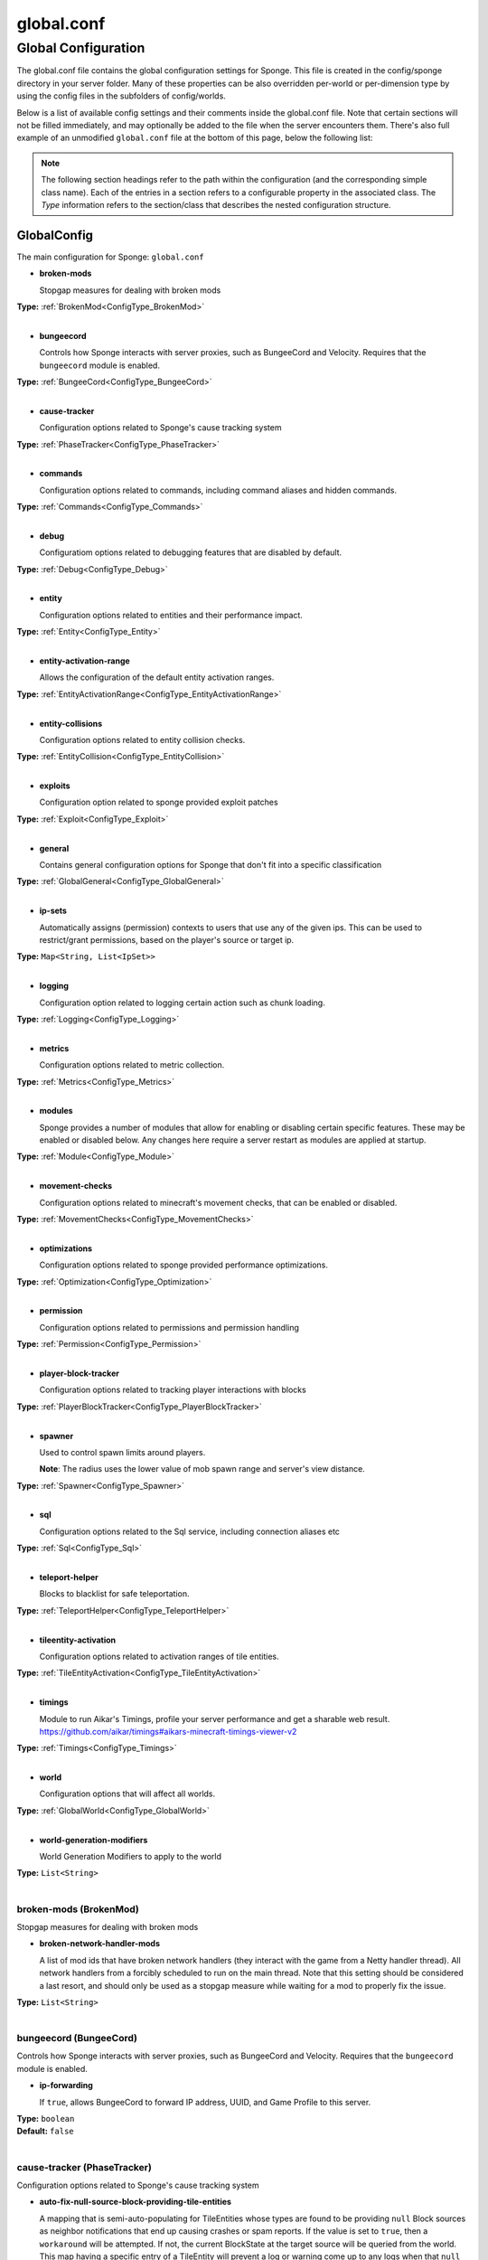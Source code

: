 ===========
global.conf
===========

Global Configuration
~~~~~~~~~~~~~~~~~~~~

The global.conf file contains the global configuration settings for Sponge. This file is created in the config/sponge
directory in your server folder. Many of these properties can be also overridden per-world or per-dimension type by
using the config files in the subfolders of config/worlds.

Below is a list of available config settings and their comments inside the global.conf file. Note that certain sections
will not be filled immediately, and may optionally be added to the file when the server encounters them. There's also
full example of an unmodified ``global.conf`` file at the bottom of this page, below the following list:

.. note::

    The following section headings refer to the path within the configuration (and the corresponding simple class name).
    Each of the entries in a section refers to a configurable property in the associated class. The `Type` information
    refers to the section/class that describes the nested configuration structure.

.. _ConfigType_GlobalConfig:

GlobalConfig
============

The main configuration for Sponge: ``global.conf``

* **broken-mods**

  Stopgap measures for dealing with broken mods

| **Type:** :ref:`BrokenMod<ConfigType_BrokenMod>`
|

* **bungeecord**

  Controls how Sponge interacts with server proxies, such as BungeeCord and Velocity.
  Requires that the ``bungeecord`` module is enabled.

| **Type:** :ref:`BungeeCord<ConfigType_BungeeCord>`
|

* **cause-tracker**

  Configuration options related to Sponge's cause tracking system

| **Type:** :ref:`PhaseTracker<ConfigType_PhaseTracker>`
|

* **commands**

  Configuration options related to commands, including command aliases and hidden commands.

| **Type:** :ref:`Commands<ConfigType_Commands>`
|

* **debug**

  Configuratiom options related to debugging features that are disabled by default.

| **Type:** :ref:`Debug<ConfigType_Debug>`
|

* **entity**

  Configuration options related to entities and their performance impact.

| **Type:** :ref:`Entity<ConfigType_Entity>`
|

* **entity-activation-range**

  Allows the configuration of the default entity activation ranges.

| **Type:** :ref:`EntityActivationRange<ConfigType_EntityActivationRange>`
|

* **entity-collisions**

  Configuration options related to entity collision checks.

| **Type:** :ref:`EntityCollision<ConfigType_EntityCollision>`
|

* **exploits**

  Configuration option related to sponge provided exploit patches

| **Type:** :ref:`Exploit<ConfigType_Exploit>`
|

* **general**

  Contains general configuration options for Sponge that don't fit into a specific classification

| **Type:** :ref:`GlobalGeneral<ConfigType_GlobalGeneral>`
|

* **ip-sets**

  Automatically assigns (permission) contexts to users that use any of the given ips.
  This can be used to restrict/grant permissions, based on the player's source or target ip.

| **Type:** ``Map<String, List<IpSet>>``
|

* **logging**

  Configuration option related to logging certain action such as chunk loading.

| **Type:** :ref:`Logging<ConfigType_Logging>`
|

* **metrics**

  Configuration options related to metric collection.

| **Type:** :ref:`Metrics<ConfigType_Metrics>`
|

* **modules**

  Sponge provides a number of modules that allow for enabling or disabling
  certain specific features. These may be enabled or disabled below.
  Any changes here require a server restart as modules are applied at startup.

| **Type:** :ref:`Module<ConfigType_Module>`
|

* **movement-checks**

  Configuration options related to minecraft's movement checks, that can be enabled or disabled.

| **Type:** :ref:`MovementChecks<ConfigType_MovementChecks>`
|

* **optimizations**

  Configuration options related to sponge provided performance optimizations.

| **Type:** :ref:`Optimization<ConfigType_Optimization>`
|

* **permission**

  Configuration options related to permissions and permission handling

| **Type:** :ref:`Permission<ConfigType_Permission>`
|

* **player-block-tracker**

  Configuration options related to tracking player interactions with blocks

| **Type:** :ref:`PlayerBlockTracker<ConfigType_PlayerBlockTracker>`
|

* **spawner**

  Used to control spawn limits around players.
  
  **Note**: The radius uses the lower value of mob spawn range and server's view distance.

| **Type:** :ref:`Spawner<ConfigType_Spawner>`
|

* **sql**

  Configuration options related to the Sql service, including connection aliases etc

| **Type:** :ref:`Sql<ConfigType_Sql>`
|

* **teleport-helper**

  Blocks to blacklist for safe teleportation.

| **Type:** :ref:`TeleportHelper<ConfigType_TeleportHelper>`
|

* **tileentity-activation**

  Configuration options related to activation ranges of tile entities.

| **Type:** :ref:`TileEntityActivation<ConfigType_TileEntityActivation>`
|

* **timings**

  Module to run Aikar's Timings, profile your server performance and get a sharable web result.
  https://github.com/aikar/timings#aikars-minecraft-timings-viewer-v2

| **Type:** :ref:`Timings<ConfigType_Timings>`
|

* **world**

  Configuration options that will affect all worlds.

| **Type:** :ref:`GlobalWorld<ConfigType_GlobalWorld>`
|

* **world-generation-modifiers**

  World Generation Modifiers to apply to the world

| **Type:** ``List<String>``
|

.. _ConfigType_BrokenMod:

broken-mods (BrokenMod)
-----------------------

Stopgap measures for dealing with broken mods

* **broken-network-handler-mods**

  A list of mod ids that have broken network handlers (they interact with the game from a Netty handler thread).
  All network handlers from a forcibly scheduled to run on the main thread.
  Note that this setting should be considered a last resort, and should only be used as a stopgap measure
  while waiting for a mod to properly fix the issue.

| **Type:** ``List<String>``
|

.. _ConfigType_BungeeCord:

bungeecord (BungeeCord)
-----------------------

Controls how Sponge interacts with server proxies, such as BungeeCord and Velocity.
Requires that the ``bungeecord`` module is enabled.

* **ip-forwarding**

  If ``true``, allows BungeeCord to forward IP address, UUID, and Game Profile to this server.

| **Type:** ``boolean``
| **Default:** ``false``
|

.. _ConfigType_PhaseTracker:

cause-tracker (PhaseTracker)
----------------------------

Configuration options related to Sponge's cause tracking system

* **auto-fix-null-source-block-providing-tile-entities**

  A mapping that is semi-auto-populating for TileEntities whose types
  are found to be providing ``null`` Block sources as neighbor notifications
  that end up causing crashes or spam reports. If the value is set to
  ``true``, then a ``workaround`` will be attempted. If not, the
  current BlockState at the target source will be queried from the world.
  This map having a specific
  entry of a TileEntity will prevent a log or warning come up to any logs
  when that ``null`` arises, and Sponge will self-rectify the TileEntity
  by calling the method ``getBlockType()``. It is advised that if the mod
  id in question is coming up, that the mod author is notified about the
  error-prone usage of the field ``blockType``. You can refer them to
  the following links for the issue:
  https://gist.github.com/gabizou/ad570dc09dfed259cac9d74284e78e8b
  https://github.com/SpongePowered/SpongeForge/issues/2787
  Also, please provide them with these links for the example PR to
  fix the issue itself, as the fix is very simple:
  https://github.com/TehNut/Soul-Shards-Respawn/pull/24
  https://github.com/Epoxide-Software/Enchanting-Plus/pull/135

| **Type:** ``Map<String, Boolean>``
|

* **capture-async-spawning-entities**

  If set to ``true``, when a mod or plugin attempts to spawn an entity
  off the main server thread, Sponge will automatically
  capture said entity to spawn it properly on the main
  server thread. The catch to this is that some mods are
  not considering the consequences of spawning an entity
  off the server thread, and are unaware of potential race
  conditions they may cause. If this is set to false,
  Sponge will politely ignore the entity being spawned,
  and emit a warning about said spawn anyways.

| **Type:** ``boolean``
| **Default:** ``true``
|

* **generate-stacktrace-per-phase**

  If ``true``, more thorough debugging for PhaseStates
  such that a StackTrace is created every time a PhaseState
  switches, allowing for more fine grained troubleshooting
  in the cases of runaway phase states. Note that this is
  not extremely performant and may have some associated costs
  with generating the stack traces constantly.

| **Type:** ``boolean``
| **Default:** ``false``
|

* **max-block-processing-depth**

  The maximum number of times to recursively process transactions in a single phase.
  Some mods may interact badly with Sponge's block capturing system, causing Sponge to
  end up capturing block transactions every time it tries to process an existing batch.
  Due to the recursive nature of the depth-first processing that Sponge uses to handle block transactions,
  this can result in a stack overflow, which causes us to lose all infomration about the original cause of the issue.
  To prevent a stack overflow, Sponge tracks the current processing depth, and aborts processing when it exceeds
  this threshold.
  The default value should almost always work properly - it's unlikely you'll ever have to change it.

| **Type:** ``int``
| **Default:** ``1000``
|

* **maximum-printed-runaway-counts**

  If verbose is not enabled, this restricts the amount of
  runaway phase state printouts, usually happens on a server
  where a PhaseState is not completing. Although rare, it should
  never happen, but when it does, sometimes it can continuously print
  more and more. This attempts to placate that while a fix can be worked on
  to resolve the runaway. If ``verbose`` is enabled, they will always print.

| **Type:** ``int``
| **Default:** ``3``
|

* **report-null-source-blocks-on-neighbor-notifications**

  If true, when a mod attempts to perform a neighbor notification
  on a block, some mods do not know to perform a ``null`` check
  on the source block of their TileEntity. This usually goes by
  unnoticed by other mods, because they may perform ``==`` instance
  equality checks instead of calling methods on the potentially
  null Block, but Sponge uses the block to build information to
  help tracking. This has caused issues in the past. Generally,
  this can be useful for leaving ``true`` so a proper report is
  generated once for your server, and can be reported to the
  offending mod author.
  This is ``false`` by default in SpongeVanilla.
  Review the following links for more info:
  https://gist.github.com/gabizou/ad570dc09dfed259cac9d74284e78e8b
  https://github.com/SpongePowered/SpongeForge/issues/2787

| **Type:** ``boolean``
| **Default:** ``true``
|

* **resync-commands-from-async**

  If set to ``true``, when a mod or plugin attempts to submit a command
  asynchronously, Sponge will automatically capture said command
  and submit it for processing on the server thread. The catch to
  this is that some mods are performing these commands in vanilla
  without considering the possible consequences of such commands
  affecting any thread-unsafe parts of Minecraft, such as worlds,
  block edits, entity spawns, etc. If this is set to false, Sponge
  will politely ignore the command being executed, and emit a warning
  about said command anyways.

| **Type:** ``boolean``
| **Default:** ``true``
|

* **verbose**

  If ``true``, the phase tracker will print out when there are too many phases
  being entered, usually considered as an issue of phase re-entrance and
  indicates an unexpected issue of tracking phases not to complete.
  If this is not reported yet, please report to Sponge. If it has been
  reported, you may disable this.

| **Type:** ``boolean``
| **Default:** ``true``
|

* **verbose-errors**

  If ``true``, the phase tracker will dump extra information about the current phases
  when certain non-PhaseTracker related exceptions occur. This is usually not necessary, as the information
  in the exception itself can normally be used to determine the cause of the issue.

| **Type:** ``boolean``
| **Default:** ``false``
|

.. _ConfigType_Commands:

commands (Commands)
-------------------

Configuration options related to commands, including command aliases and hidden commands.

* **aliases**

  Command aliases will resolve conflicts when multiple plugins request a specific command.
  Correct syntax is ``<unqualified command>=<plugin name>`` e.g. ``sethome=homeplugin``

| **Type:** ``Map<String, String>``
|

* **command-hiding**

  Defines how Sponge should act when a user tries to access a command they do not have
  permission for

| **Type:** :ref:`CommandsHidden<ConfigType_CommandsHidden>`
|

* **enforce-permission-checks-on-non-sponge-commands**

  Some mods may not trigger a permission check when running their command. Setting this to
  ``true`` will enforce a check of the Sponge provided permission (``<modid>.command.<commandname>``).
  Note that setting this to ``true`` may cause some commands that are generally accessible to all to
  require a permission to run.
  Setting this to ``true`` will enable greater control over whether a command will appear in
  tab completion and Sponge's help command.
  If you are not using a permissions plugin, it is highly recommended that this is set to ``false``
  (as it is by default).

| **Type:** ``boolean``
| **Default:** ``false``
|

* **multi-world-patches**

  Patches the specified commands to respect the world of the sender instead of applying the
  changes on the all worlds.

| **Type:** ``Map<String, Boolean>``
|

.. _ConfigType_CommandsHidden:

commands.command-hiding (CommandsHidden)
^^^^^^^^^^^^^^^^^^^^^^^^^^^^^^^^^^^^^^^^

Defines how Sponge should act when a user tries to access a command they do not have
permission for

* **hide-on-discovery-attempt**

  If this is true, when a user tries to tab complete a command, or use ``/sponge which`` or
  ``/sponge:help`` this prevents commands a user does not have permission for from being completed.
  Note that some commands may not show up during tab complete if a user does not have permission
  regardless of this setting.

| **Type:** ``boolean``
| **Default:** ``true``
|

* **hide-on-execution-attempt**

  If this is true, when a user tries to use a command they don't have permission for, Sponge
  will act as if the command doesn't exist, rather than showing a no permissions message.

| **Type:** ``boolean``
| **Default:** ``false``
|

.. _ConfigType_Debug:

debug (Debug)
-------------

Configuratiom options related to debugging features that are disabled by default.

* **concurrent-chunk-map-checks**

  Detect and prevent parts of PlayerChunkMap being called off the main thread.
  This may decrease sever preformance, so you should only enable it when debugging a specific issue.

| **Type:** ``boolean``
| **Default:** ``false``
|

* **concurrent-entity-checks**

  Detect and prevent certain attempts to use entities concurrently.
  
  **WARNING**: May drastically decrease server performance.
  Only set this to ``true`` to debug a pre-existing issue.

| **Type:** ``boolean``
| **Default:** ``false``
|

* **thread-contention-monitoring**

  If ``true``, Java's thread contention monitoring for thread dumps is enabled.

| **Type:** ``boolean``
| **Default:** ``false``
|

.. _ConfigType_Entity:

entity (Entity)
---------------

Configuration options related to entities and their performance impact.

* **collision-warn-size**

  Number of colliding entities in one spot before logging a warning.
  Set to ``0`` to disable.

| **Type:** ``int``
| **Default:** ``200``
|

* **entity-painting-respawn-delay**

  Number of ticks before a painting is respawned on clients when their art is changed.

| **Type:** ``int``
| **Default:** ``2``
|

* **human-player-list-remove-delay**

  Number of ticks before the fake player entry of a human is removed from the tab list
  (ranges from ``0`` to ``100`` ticks).

| **Type:** ``int``
| **Default:** ``10``
|

* **item-despawn-rate**

  Controls the time in ticks for when an item despawns.

| **Type:** ``int``
| **Default:** ``6000``
|

* **living-hard-despawn-range**

  The upper bounded range where living entities farther from a player will likely despawn.

| **Type:** ``int``
| **Default:** ``128``
|

* **living-soft-despawn-minimum-life**

  The amount of seconds before a living entity between the soft and hard despawn ranges
  from a player to be considered for despawning.

| **Type:** ``int``
| **Default:** ``30``
|

* **living-soft-despawn-range**

  The lower bounded range where living entities near a player may potentially despawn.

| **Type:** ``int``
| **Default:** ``32``
|

* **max-bounding-box-size**

  Maximum size of an entity's bounding box before removing it.
  Set to ``0`` to disable.

| **Type:** ``int``
| **Default:** ``1000``
|

* **max-speed**

  Square of the maximum speed of an entity before removing it.
  Set to ``0`` to disable.

| **Type:** ``int``
| **Default:** ``100``
|

.. _ConfigType_EntityActivationRange:

entity-activation-range (EntityActivationRange)
-----------------------------------------------

Allows the configuration of the default entity activation ranges.

* **auto-populate**

  If ``true``, newly discovered entities will be added to this config with a default value.

| **Type:** ``boolean``
| **Default:** ``false``
|

* **defaults**

  Default activation ranges used for all entities unless overridden.

| **Type:** ``Map<String, Integer>``
|

* **mods**

  Per-mod overrides. Refer to the minecraft default mod for example.

| **Type:** :ref:`Map\<String, EntityActivationMod><ConfigType_EntityActivationMod>`
|

.. _ConfigType_EntityActivationMod:

entity-activation-range.mods (EntityActivationMod)
^^^^^^^^^^^^^^^^^^^^^^^^^^^^^^^^^^^^^^^^^^^^^^^^^^

Per-mod overrides. Refer to the minecraft default mod for example.

* **defaults**

  Default activation ranges used for mod entities unless overridden.

| **Type:** ``Map<String, Integer>``
|

* **enabled**

  If ``false``, entity activation rules for this mod will be ignored and always tick.

| **Type:** ``boolean``
| **Default:** ``true``
|

* **entities**

  The mod entities with their name as key and the range as value

| **Type:** ``Map<String, Integer>``
|

.. _ConfigType_EntityCollision:

entity-collisions (EntityCollision)
-----------------------------------

Configuration options related to entity collision checks.

* **auto-populate**

  If ``true``, newly discovered entities/blocks will be added to this config with a default value.

| **Type:** ``boolean``
| **Default:** ``false``
|

* **max-entities-within-aabb**

  Maximum amount of entities any given entity or block can collide with.
  This improves performance when there are more than ``8`` entities on top of each other
  such as a 1x1 spawn pen.Set to ``0`` to disable.

| **Type:** ``int``
| **Default:** ``8``
|

* **mods**

  Per-mod overrides. Refer to the minecraft default mod for example.

| **Type:** :ref:`Map\<String, CollisionMod><ConfigType_CollisionMod>`
|

.. _ConfigType_CollisionMod:

entity-collisions.mods (CollisionMod)
^^^^^^^^^^^^^^^^^^^^^^^^^^^^^^^^^^^^^

Per-mod overrides. Refer to the minecraft default mod for example.

* **defaults**

  Default maximum collisions used for all entities unless overridden.

| **Type:** ``Map<String, Integer>``
|

* **enabled**

  If ``false``, entity collision rules for this mod will be ignored.

| **Type:** ``boolean``
| **Default:** ``true``
|

* **entities**

| **Type:** ``Map<String, Integer>``
|

.. _ConfigType_Exploit:

exploits (Exploit)
------------------

Configuration option related to sponge provided exploit patches

* **book-size-total-multiplier**

  If ``limit-book-size`` is enabled, controls the multiplier applied to each book page size

| **Type:** ``double``
| **Default:** ``0.98``
|

* **filter-invalid-entities-on-chunk-save**

  Enables filtering invalid entities when a chunk is being saved
  such that the entity that does not ``belong`` in the saving chunk will not be saved,
  and forced an update to the world's tracked entity lists for chunks.
  See https://github.com/PaperMC/Paper/blob/fd1bd5223a461b6d98280bb8f2d67280a30dd24a/Spigot-Server-Patches/0311-Prevent-Saving-Bad-entities-to-chunks.patch

| **Type:** ``boolean``
| **Default:** ``true``
|

* **limit-book-size**

  Limits the size of a book that can be sent by the client.
  See https://github.com/PaperMC/Paper/blob/f8058a8187da9f6185d95bb786783e12c79c8b18/Spigot-Server-Patches/0403-Book-Size-Limits.patch
  (Only affects SpongeVanilla)

| **Type:** ``boolean``
| **Default:** ``true``
|

* **load-chunk-on-position-set**

  Enables focing a chunk load when an entity position is set.
  Usually due to teleportation, vehicle movement etc. can a position lead an entity to no longer exist
  within it's currently marked and tracked chunk. This will enable that chunk for the position is loaded.
  Part of several exploits.
  See https://github.com/PaperMC/Paper/blob/fd1bd5223a461b6d98280bb8f2d67280a30dd24a/Spigot-Server-Patches/0335-Ensure-chunks-are-always-loaded-on-hard-position-set.patch
  (Only affects SpongeVanilla)

| **Type:** ``boolean``
| **Default:** ``true``
|

* **mark-chunks-as-dirty-on-entity-list-modification**

  Enables forcing chunks to save when an entity is added or removed from said chunk.
  This is a partial fix for some exploits using vehicles.
  See https://github.com/PaperMC/Paper/blob/fd1bd5223a461b6d98280bb8f2d67280a30dd24a/Spigot-Server-Patches/0306-Mark-chunk-dirty-anytime-entities-change-to-guarante.patch
  (Only affects SpongeVanilla)

| **Type:** ``boolean``
| **Default:** ``true``
|

* **max-book-page-size**

  If ``limit-book-size`` is enabled, controls the maximum size of a book page

| **Type:** ``int``
| **Default:** ``2560``
|

* **prevent-creative-itemstack-name-exploit**

  Prevents an exploit in which the client sends a packet with the itemstack name
  exceeding the string limit.

| **Type:** ``boolean``
| **Default:** ``true``
|

* **sync-player-positions-for-vehicle-movement**

  Enables forcing updates to the player's location on vehicle movement.
  This is partially required to update the server's understanding of where the player exists,
  and allows chunk loading issues to be avoided with laggy connections and/or hack clients.
  See https://github.com/PaperMC/Paper/blob/fd1bd5223a461b6d98280bb8f2d67280a30dd24a/Spigot-Server-Patches/0378-Sync-Player-Position-to-Vehicles.patch
  (Only affects SpongeVanilla)

| **Type:** ``boolean``
| **Default:** ``true``
|

* **update-tracked-chunk-on-entity-move**

  Enables forcing a chunk-tracking refresh on entity movement.
  This enables a guarantee that the entity is tracked in the proper chunk when moving.
  See https://github.com/PaperMC/Paper/blob/fd1bd5223a461b6d98280bb8f2d67280a30dd24a/Spigot-Server-Patches/0315-Always-process-chunk-registration-after-moving.patch
  (Only affects SpongeVanilla)

| **Type:** ``boolean``
| **Default:** ``true``
|

.. _ConfigType_GlobalGeneral:

general (GlobalGeneral)
-----------------------

Contains general configuration options for Sponge that don't fit into a specific classification

* **check-file-when-saving-sponge-data-file**

  If ``true``, Sponge will try to ensure that its data is on disk
  when saving the ``level_sponge.dat`` file,
  but this may cause a slight performance hit.
  Setting this to ``false`` will mean Sponge does not
  perform any consistency checks, but you may end up
  with corrupt data if an unexpected failure occurs on your server,
  requiring restoring this file from backup.

| **Type:** ``boolean``
| **Default:** ``true``
|

* **config-dir**

  The directory for Sponge plugin configurations, relative to the
  execution root or specified as an absolute path.
  Note that the default: ``${CANONICAL_GAME_DIR}/config``
  is going to use the ``config`` directory in the root game directory.
  If you wish for plugin configs to reside within a child of the configuration
  directory, change the value to, for example, ``${CANONICAL_CONFIG_DIR}/sponge/plugins``.
  
  **Note**: It is not recommended to set this to ``${CANONICAL_CONFIG_DIR}/sponge``, as there is
  a possibility that plugin configurations can conflict the Sponge core configurations.

| **Type:** ``String``
| **Default:** ``${CANONICAL_GAME_DIR}/config``
|

* **file-io-thread-sleep**

  If ``true``, sleeping between chunk saves will be enabled, beware of memory issues.

| **Type:** ``boolean``
| **Default:** ``false``
|

* **plugins-dir**

  Additional directory to search for plugins, relative to the
  execution root or specified as an absolute path.
  Note that the default: ``${CANONICAL_MODS_DIR}/plugins``
  is going to search for a plugins folder in the mods directory.
  If you wish for the plugins folder to reside in the root game
  directory, change the value to ``${CANONICAL_GAME_DIR}/plugins``.

| **Type:** ``String``
| **Default:** ``${CANONICAL_MODS_DIR}/plugins``
|

.. _ConfigType_Logging:

logging (Logging)
-----------------

Configuration option related to logging certain action such as chunk loading.

* **block-break**

  Log when blocks are broken

| **Type:** ``boolean``
| **Default:** ``false``
|

* **block-modify**

  Log when blocks are modified

| **Type:** ``boolean``
| **Default:** ``false``
|

* **block-place**

  Log when blocks are placed

| **Type:** ``boolean``
| **Default:** ``false``
|

* **block-populate**

  Log when blocks are populated in a chunk

| **Type:** ``boolean``
| **Default:** ``false``
|

* **block-tracking**

  Log when blocks are placed by players and tracked

| **Type:** ``boolean``
| **Default:** ``false``
|

* **chunk-gc-queue-unload**

  Log when chunks are queued to be unloaded by the chunk garbage collector.

| **Type:** ``boolean``
| **Default:** ``false``
|

* **chunk-load**

  Log when chunks are loaded

| **Type:** ``boolean``
| **Default:** ``false``
|

* **chunk-unload**

  Log when chunks are unloaded

| **Type:** ``boolean``
| **Default:** ``false``
|

* **entity-collision-checks**

  Whether to log entity collision/count checks

| **Type:** ``boolean``
| **Default:** ``false``
|

* **entity-death**

  Log when living entities are destroyed

| **Type:** ``boolean``
| **Default:** ``false``
|

* **entity-despawn**

  Log when living entities are despawned

| **Type:** ``boolean``
| **Default:** ``false``
|

* **entity-spawn**

  Log when living entities are spawned

| **Type:** ``boolean``
| **Default:** ``false``
|

* **entity-speed-removal**

  Whether to log entity removals due to speed

| **Type:** ``boolean``
| **Default:** ``false``
|

* **exploit-itemstack-name-overflow**

  Log when server receives exploited packet with itemstack name exceeding string limit.

| **Type:** ``boolean``
| **Default:** ``false``
|

* **exploit-respawn-invisibility**

  Log when player attempts to respawn invisible to surrounding players.

| **Type:** ``boolean``
| **Default:** ``false``
|

* **exploit-sign-command-updates**

  Log when server receives exploited packet to update a sign containing commands
  from player with no permission.

| **Type:** ``boolean``
| **Default:** ``false``
|

* **log-stacktraces**

  Add stack traces to dev logging

| **Type:** ``boolean``
| **Default:** ``false``
|

* **transaction-merge-fail**

  Log when two conflicting changes are merged into one. (This number specifies the maximum number of
  messages to log. Set to ``0`` to show all messages.)

| **Type:** ``int``
| **Default:** ``25``
|

* **world-auto-save**

  Log when a world auto-saves its chunk data.
  
  **Note**: This may be spammy depending on the auto-save-interval configured for world.

| **Type:** ``boolean``
| **Default:** ``false``
|

.. _ConfigType_Metrics:

metrics (Metrics)
-----------------

Configuration options related to metric collection.

* **global-state**

  The global collection state that should be respected by all plugins that have no specified collection state. If ``undefined`` then it is treated as disabled.

| **Type:** ``Tristate``
| **Possible values:** 
| - ``TRUE``
| - ``FALSE``
| - ``UNDEFINED``
| **Default:** ``UNDEFINED``
|

* **plugin-states**

  Plugin-specific collection states that override the global collection state.

| **Type:** ``Map<String, Tristate>``
| **Possible values:** 
| - ``TRUE``
| - ``FALSE``
| - ``UNDEFINED``
|

.. _ConfigType_Module:

modules (Module)
----------------

Sponge provides a number of modules that allow for enabling or disabling
certain specific features. These may be enabled or disabled below.
Any changes here require a server restart as modules are applied at startup.

* **broken-mod**

  Enables experimental fixes for broken mods

| **Type:** ``boolean``
| **Default:** ``false``
|

* **bungeecord**

  The BungeeCord Module, allows Sponge to be used with a Proxy like Bungeecord or Velocity.
  Usually you want to also enable ``bungeecord.ip-forwarding`` with this.

| **Type:** ``boolean``
| **Default:** ``false``
|

* **entity-activation-range**

  The entity activation module, allows you to tweak entity activation ranges,
  similarly to ``Entity Distance`` in the latest ``1.16`` snapshots but per mob.
  Essentially, it changes how far an entity can be away from a player, until it stops being updated (e.g. moving).

| **Type:** ``boolean``
| **Default:** ``true``
|

* **entity-collisions**

  Module that allows you to configure the maximum amount of entities a specific entity or block can collide with.

| **Type:** ``boolean``
| **Default:** ``true``
|

* **exploits**

  Controls whether any exploit patches are applied.
  If there are issues with any specific exploits, please test in the exploit category first,
  before disabling all exploits with this toggle.

| **Type:** ``boolean``
| **Default:** ``true``
|

* **movement-checks**

  Allows configuring Vanilla movement and speed checks

| **Type:** ``boolean``
| **Default:** ``false``
|

* **optimizations**

| **Type:** ``boolean``
| **Default:** ``true``
|

* **realtime**

  Use real (wall) time instead of ticks as much as possible

| **Type:** ``boolean``
| **Default:** ``false``
|

* **tileentity-activation**

  Controls block range and tick rate of tileentities.
  Use with caution as this can break intended functionality.

| **Type:** ``boolean``
| **Default:** ``false``
|

* **timings**

  Module to run Aikar's Timings, profile your server performance and get a sharable web result.
  https://github.com/aikar/timings#aikars-minecraft-timings-viewer-v2

| **Type:** ``boolean``
| **Default:** ``true``
|

* **tracking**

  Can be used to disable some parts of the tracking.

| **Type:** ``boolean``
| **Default:** ``true``
|

.. _ConfigType_MovementChecks:

movement-checks (MovementChecks)
--------------------------------

Configuration options related to minecraft's movement checks, that can be enabled or disabled.

* **moved-wrongly**

  Controls whether the ``player/entity moved wrongly!`` check will be enforced

| **Type:** ``boolean``
| **Default:** ``true``
|

* **player-moved-too-quickly**

  Controls whether the ``player moved too quickly!`` check will be enforced

| **Type:** ``boolean``
| **Default:** ``true``
|

* **player-vehicle-moved-too-quickly**

  Controls whether the ``vehicle of player moved too quickly!`` check will be enforced

| **Type:** ``boolean``
| **Default:** ``true``
|

.. _ConfigType_Optimization:

optimizations (Optimization)
----------------------------

Configuration options related to sponge provided performance optimizations.

* **async-lighting**

  Runs lighting updates asynchronously.

| **Type:** :ref:`AsyncLighting<ConfigType_AsyncLighting>`
|

* **cache-tameable-owners**

  Caches tameable entities owners to avoid constant lookups against data watchers.
  If mods cause issues, disable this.

| **Type:** ``boolean``
| **Default:** ``true``
|

* **disable-failing-deserialization-log-spam**

  Occasionally, some built in advancements, recipes, etc. can fail to deserialize properly
  which ends up potentially spamming the server log and the original provider of the failing content
  is not able to fix them. This provides an option to suppress the exceptions printing out in the log.

| **Type:** ``boolean``
| **Default:** ``true``
|

* **disable-pathfinding-chunk-loads**

  In vanilla, pathfinding may result in loading chunks.
  You can disable that here, which may result in a
  performance improvement. This may not work well
  with mods.

| **Type:** ``boolean``
| **Default:** ``false``
|

* **disable-raytracing-chunk-loads**

  In vanilla, ray tracing may result in loading chunks.
  You can disable that here, which may result in a
  performance improvement. This may not work well
  with mods.

| **Type:** ``boolean``
| **Default:** ``false``
|

* **drops-pre-merge**

  If ``true``, block item drops are pre-processed to avoid
  having to spawn extra entities that will be merged post spawning.
  Usually, Sponge is smart enough to determine when to attempt an item pre-merge and when not to,
  however, in certain cases, some mods rely on items not being pre-merged and actually spawned,
  in which case, the items will flow right through without being merged.

| **Type:** ``boolean``
| **Default:** ``true``
|

* **eigen-redstone**

  Uses theosib's redstone algorithms to completely overhaul the way redstone works.

| **Type:** :ref:`EigenRedstone<ConfigType_EigenRedstone>`
|

* **enchantment-helper-leak-fix**

  If ``true``, provides a fix for possible leaks through
  Minecraft's enchantment helper code that can leak
  entity and world references without much interaction
  Forge native (so when running SpongeForge implementation)
  has a similar patch, but Sponge's patch works a little harder
  at it, but Vanilla (SpongeVanilla implementation) does NOT
  have any of the patch, leading to the recommendation that this
  patch is enabled ``for sure`` when using SpongeVanilla implementation.
  See https://bugs.mojang.com/browse/MC-128547 for more information.

| **Type:** ``boolean``
| **Default:** ``true``
|

* **faster-thread-checks**

  If ``true``, allows for Sponge to make better assumptinos on single threaded
  operations with relation to various checks for server threaded operations.
  This is default to true due to Sponge being able to precisely inject when
  the server thread is available. This should make an already fast operation
  much faster for better thread checks to ensure stability of sponge's systems.

| **Type:** ``boolean``
| **Default:** ``true``
|

* **map-optimization**

  If ``true``, re-writes the incredibly inefficient Vanilla Map code.
  This yields enormous performance enhancements when using many maps,
  but has a tiny chance of breaking mods that invasively modify Vanilla.
  It is strongly reccomended to keep this on, unless explicitly advised otherwise by a Sponge developer

| **Type:** ``boolean``
| **Default:** ``true``
|

* **optimize-hoppers**

  Based on Aikar's optimizations of Hoppers, setting this to ``true``
  will allow for hoppers to save performing server -> client updates when transferring items.
  Because hoppers can transfer items multiple times per tick, these updates can get costly on the server,
  with little to no benefit to the client. Because of the nature of the change,
  the default will be ``false`` due to the inability to pre-emptively
  foretell whether mod compatibility will fail with these changes or not.
  Refer to: https://github.com/PaperMC/Paper/blob/8175ec916f31dcd130fe0884fe46bdc187d829aa/Spigot-Server-Patches/0269-Optimize-Hoppers.patch
  for more details.

| **Type:** ``boolean``
| **Default:** ``false``
|

* **panda-redstone**

  If ``true``, uses Panda4494's redstone implementation which improves performance.
  See https://bugs.mojang.com/browse/MC-11193 for more information.
  
  **Note**: This optimization has a few issues which are explained in the bug report.
  We strongly recommend using eigen redstone over this implementation as this will
  be removed in a future release.

| **Type:** ``boolean``
| **Default:** ``false``
|

* **structure-saving**

  Handles structures that are saved to disk. Certain structures can take up large amounts
  of disk space for very large maps and the data for these structures is only needed while the
  world around them is generating. Disabling saving of these structures can save disk space and
  time during saves if your world is already fully generated.
  
  **Warning**: disabling structure saving will break the vanilla locate command.

| **Type:** :ref:`StructureSave<ConfigType_StructureSave>`
|

* **use-active-chunks-for-collisions**

  Vanilla performs a lot of is area loaded checks during entity collision calculations with blocks,
  and because these calculations require fetching the chunks to see if they are loaded,
  before getting the block states from those chunks, there can be some small performance
  increase by checking the entity's owned active chunk it may currently reside in.
  Essentially, instead of asking the world if those chunks are loaded, the entity
  would know whether it's chunks are loaded and that neighbor's chunks are loaded.

| **Type:** ``boolean``
| **Default:** ``false``
|

.. _ConfigType_AsyncLighting:

optimizations.async-lighting (AsyncLighting)
^^^^^^^^^^^^^^^^^^^^^^^^^^^^^^^^^^^^^^^^^^^^

Runs lighting updates asynchronously.

* **enabled**

  If ``true``, lighting updates are run asynchronously.

| **Type:** ``boolean``
| **Default:** ``true``
|

* **num-threads**

  The amount of threads to dedicate for asynchronous lighting updates.

| **Type:** ``int``
| **Default:** ``2``
|

.. _ConfigType_EigenRedstone:

optimizations.eigen-redstone (EigenRedstone)
^^^^^^^^^^^^^^^^^^^^^^^^^^^^^^^^^^^^^^^^^^^^

Uses theosib's redstone algorithms to completely overhaul the way redstone works.

* **enabled**

  If ``true``, uses theosib's redstone implementation which improves performance.
  See https://bugs.mojang.com/browse/MC-11193 and
  https://bugs.mojang.com/browse/MC-81098 for more information.
  
  **Note**: We cannot guarantee compatibility with mods. Use at your discretion.

| **Type:** ``boolean``
| **Default:** ``false``
|

* **vanilla-decrement**

  If ``true``, restores the vanilla algorithm for computing wire power levels when powering off.

| **Type:** ``boolean``
| **Default:** ``false``
|

* **vanilla-search**

  If ``true``, restores the vanilla algorithm for propagating redstone wire changes.

| **Type:** ``boolean``
| **Default:** ``false``
|

.. _ConfigType_StructureSave:

optimizations.structure-saving (StructureSave)
^^^^^^^^^^^^^^^^^^^^^^^^^^^^^^^^^^^^^^^^^^^^^^

Handles structures that are saved to disk. Certain structures can take up large amounts
of disk space for very large maps and the data for these structures is only needed while the
world around them is generating. Disabling saving of these structures can save disk space and
time during saves if your world is already fully generated.

**Warning**: disabling structure saving will break the vanilla locate command.

* **auto-populate**

  If ``true``, newly discovered structures will be added to this config with a default value of ``true``.
  This is useful for finding out potentially what structures are being saved from various mods,
  and allowing those structures to be selectively disabled.

| **Type:** ``boolean``
| **Default:** ``false``
|

* **enabled**

  Global switch to enable sponge's changes to the structure saving mechansim.
  By default, this option is disabled, i.e. saving structures is not affected.
  If you want to prevent that a certain ``named`` structure is saved to the world's folder,
  you have to enable this module/setting and disable the structure in the further settings.
  An example of a structure that is costly and somewhat irrelevant is ``mineshaft``,
  as they build and save several structures even after the mine shafts have been completely generated.
  However, this has the disadvantage that these structures may no longer be locatable by some mods.

| **Type:** ``boolean``
| **Default:** ``false``
|

* **mods**

  Per-mod overrides. Refer to the minecraft default mod for example.

| **Type:** :ref:`Map\<String, StructureMod><ConfigType_StructureMod>`
|

.. _ConfigType_StructureMod:

optimizations.structure-saving.mods (StructureMod)
""""""""""""""""""""""""""""""""""""""""""""""""""

Per-mod overrides. Refer to the minecraft default mod for example.

* **enabled**

  Global flag, whether this mod's structures will be saved.
  If ``false``, this mod will never save its structures.
  If ``true``, it will check the ``structureList`` for disabled structures.

| **Type:** ``boolean``
| **Default:** ``true``
|

* **structures**

  The configuration for each struture.
  A value of ``false`` prevents that struture from being saved.
  Entries that are either missing in this list or have the value ``true`` will still be saved,
  unless the structure saving of the mod is globally disabled.

| **Type:** ``Map<String, Boolean>``
|

.. _ConfigType_Permission:

permission (Permission)
-----------------------

Configuration options related to permissions and permission handling

* **forge-permissions-handler**

  If ``true``, Sponge plugins will be used to handle permissions rather than any Forge mod

| **Type:** ``boolean``
| **Default:** ``false``
|

.. _ConfigType_PlayerBlockTracker:

player-block-tracker (PlayerBlockTracker)
-----------------------------------------

Configuration options related to tracking player interactions with blocks

* **block-blacklist**

  Block IDs that will be blacklisted for player block placement tracking.

| **Type:** ``List<String>``
|

* **enabled**

  If ``true``, adds player tracking support for block positions.
  
  **Note**: This should only be disabled if you do not care who caused a block to change.

| **Type:** ``boolean``
| **Default:** ``true``
|

.. _ConfigType_Spawner:

spawner (Spawner)
-----------------

Used to control spawn limits around players.

**Note**: The radius uses the lower value of mob spawn range and server's view distance.

* **spawn-limit-ambient**

  The number of ambients the spawner can potentially spawn around a player.

| **Type:** ``int``
| **Default:** ``15``
|

* **spawn-limit-animal**

  The number of animals the spawner can potentially spawn around a player.

| **Type:** ``int``
| **Default:** ``15``
|

* **spawn-limit-aquatic**

  The number of aquatics the spawner can potentially spawn around a player.

| **Type:** ``int``
| **Default:** ``5``
|

* **spawn-limit-monster**

  The number of monsters the spawner can potentially spawn around a player.

| **Type:** ``int``
| **Default:** ``70``
|

* **tick-rate-ambient**

  The ambient spawning tick rate. Default: ``400``

| **Type:** ``int``
| **Default:** ``400``
|

* **tick-rate-animal**

  The animal spawning tick rate. Default: ``400``

| **Type:** ``int``
| **Default:** ``400``
|

* **tick-rate-aquatic**

  The aquatic spawning tick rate. Default: ``1``

| **Type:** ``int``
| **Default:** ``1``
|

* **tick-rate-monster**

  The monster spawning tick rate. Default: ``1``

| **Type:** ``int``
| **Default:** ``1``
|

.. _ConfigType_Sql:

sql (Sql)
---------

Configuration options related to the Sql service, including connection aliases etc

* **aliases**

  Aliases for SQL connections, in the format jdbc:protocol://[username[:password]@]host/database

| **Type:** ``Map<String, String>``
|

.. _ConfigType_TeleportHelper:

teleport-helper (TeleportHelper)
--------------------------------

Blocks to blacklist for safe teleportation.

* **force-blacklist**

  If ``true``, this blacklist will always be respected, otherwise, plugins can choose whether
  or not to respect it.

| **Type:** ``boolean``
| **Default:** ``false``
|

* **unsafe-body-block-ids**

  Block IDs that are listed here will not be selected by Sponge's safe teleport routine as
  a safe block for players to warp into.
  You should only list blocks here that are incorrectly selected, solid blocks that prevent
  movement are automatically excluded.

| **Type:** ``List<String>``
|

* **unsafe-floor-block-ids**

  Block IDs that are listed here will not be selected by Sponge's safe
  teleport routine as a safe floor block.

| **Type:** ``List<String>``
|

.. _ConfigType_TileEntityActivation:

tileentity-activation (TileEntityActivation)
--------------------------------------------

Configuration options related to activation ranges of tile entities.

* **auto-populate**

  If ``true``, newly discovered tileentities will be added to this config with default settings.

| **Type:** ``boolean``
| **Default:** ``false``
|

* **default-block-range**

  Default activation block range used for all tileentities unless overridden.

| **Type:** ``int``
| **Default:** ``64``
|

* **default-tick-rate**

  Default tick rate used for all tileentities unless overridden.

| **Type:** ``int``
| **Default:** ``1``
|

* **mods**

  Per-mod overrides. Refer to the minecraft default mod for example.

| **Type:** :ref:`Map\<String, TileEntityActivationMod><ConfigType_TileEntityActivationMod>`
|

.. _ConfigType_TileEntityActivationMod:

tileentity-activation.mods (TileEntityActivationMod)
^^^^^^^^^^^^^^^^^^^^^^^^^^^^^^^^^^^^^^^^^^^^^^^^^^^^

Per-mod overrides. Refer to the minecraft default mod for example.

* **block-range**

  A list of tile/block entities with block name as key and their range as value.

| **Type:** ``Map<String, Integer>``
|

* **default-block-range**

  Default activation block range used for all tileentities unless overridden.

| **Type:** ``Integer``
|

* **default-tick-rate**

  Default tick rate used for all tileentities unless overridden.

| **Type:** ``Integer``
|

* **enabled**

  If ``false``, tileentity activation rules for this mod will be ignored and always tick.

| **Type:** ``boolean``
| **Default:** ``true``
|

* **tick-rate**

  A list of tile/block entities with block name as key and their tick rate as value

| **Type:** ``Map<String, Integer>``
|

.. _ConfigType_Timings:

timings (Timings)
-----------------

Module to run Aikar's Timings, profile your server performance and get a sharable web result.
https://github.com/aikar/timings#aikars-minecraft-timings-viewer-v2

* **enabled**

  Enables the timing module

| **Type:** ``boolean``
| **Default:** ``true``
|

* **hidden-config-entries**

  These configuration entries/paths/sections are removed before the report is sent.
  This is to prevent credentials from being leaked unintentionally.
  
  **Note**: The ``sponge.sql`` section is always ignored
  and thus is never sent to the webviewer regardless of this config.

| **Type:** ``List<String>``
|

* **history-interval**

  Modulo value how often a tick should be pushed to the timings history

| **Type:** ``int``
| **Default:** ``300``
|

* **history-length**

  How long the list of said history can get

| **Type:** ``int``
| **Default:** ``3600``
|

* **server-name-privacy**

  Hides the server name in the Aikar webviewer to no leak the l33t server you are running

| **Type:** ``boolean``
| **Default:** ``false``
|

* **verbose**

  Enables the verbose mode for the timings module.

| **Type:** ``boolean``
| **Default:** ``false``
|

.. _ConfigType_GlobalWorld:

world (GlobalWorld)
-------------------

Configuration options that will affect all worlds.

* **auto-player-save-interval**

  The auto-save tick interval used when saving global player data.
  
  **Note**: ``20`` ticks is equivalent to ``1`` second. Set to ``0`` to disable.

| **Type:** ``int``
| **Default:** ``900``
|

* **auto-save-interval**

  The auto-save tick interval used to save all loaded chunks in a world.
  Set to ``0`` to disable.
  
  **Note**: ``20`` ticks is equivalent to ``1`` second.

| **Type:** ``int``
| **Default:** ``900``
|

* **chunk-gc-load-threshold**

  The number of newly loaded chunks before triggering a forced cleanup.
  
  **Note**: When triggered, the loaded chunk threshold will reset and start incrementing.
  Disabled by default.

| **Type:** ``int``
| **Default:** ``0``
|

* **chunk-gc-tick-interval**

  The tick interval used to cleanup all inactive chunks that have leaked in a world.
  Set to ``0`` to disable which restores vanilla handling.

| **Type:** ``int``
| **Default:** ``600``
|

* **chunk-unload-delay**

  The number of seconds to delay a chunk unload once marked inactive.
  
  **Note**: This gets reset if the chunk becomes active again.

| **Type:** ``int``
| **Default:** ``15``
|

* **deny-chunk-requests**

  If ``true``, any request for a chunk not currently loaded will be denied
  (exceptions apply for things like world gen and player movement).
  
  **Warning**: As this is an experimental setting for performance gain,
  if you encounter any issues then we recommend disabling it.

| **Type:** ``boolean``
| **Default:** ``true``
|

* **deny-neighbor-notification-chunk-requests**

  If ``true``, any neighbour notification for a chunk not currently loaded will be denied
  
  **Warning**: As this is an experimental setting for performance gain,
  if you encounter any issues then we recommend disabling it.

| **Type:** ``boolean``
| **Default:** ``false``
|

* **gameprofile-lookup-task-interval**

  The interval, in seconds, used by the GameProfileQueryTask to process queued GameProfile requests.
  
  **Note**: This setting should be raised if you experience the following error:
  ``The client has sent too many requests within a certain amount of time``.
  Finally, if set to ``0`` or less, the default interval will be used.

| **Type:** ``int``
| **Default:** ``4``
|

* **generate-spawn-on-load**

  If ``true``, this world will generate its spawn the moment its loaded.

| **Type:** ``Boolean``
| **Default:** ``false``
|

* **invalid-lookup-uuids**

  The list of uuid's that should never perform a lookup against Mojang's session server.
  
  **Note**: If you are using SpongeForge, make sure to enter any mod fake player's UUID to this list.

| **Type:** ``List<UUID>``
|

* **item-merge-radius**

  The defined merge radius for Item entities such that when two items are
  within the defined radius of each other, they will attempt to merge.
  Usually, the default radius is set to ``0.5`` in Vanilla, however, for performance reasons
  ``2.5`` is generally acceptable.
  
  **Note**: Increasing the radius higher will likely cause performance degradation
  with larger amount of items as they attempt to merge and search nearby
  areas for more items. Setting to a negative value is not supported!

| **Type:** ``double``
| **Default:** ``2.5``
|

* **keep-spawn-loaded**

  If ``true``, this worlds spawn will remain loaded with no players.

| **Type:** ``Boolean``
| **Default:** ``true``
|

* **leaf-decay**

  If ``true``, natural leaf decay is allowed.

| **Type:** ``boolean``
| **Default:** ``true``
|

* **load-on-startup**

  If ``true``, this world will load on startup.

| **Type:** ``Boolean``
| **Default:** ``false``
|

* **max-chunk-unloads-per-tick**

  The maximum number of queued unloaded chunks that will be unloaded in a single tick.
  
  **Note**: With the chunk gc enabled, this setting only applies to the ticks
  where the gc runs (controlled by ``chunk-gc-tick-interval``)
  
  **Note**: If the maximum unloads is too low, too many chunks may remain loaded on the world
  and increases the chance for a drop in tps.

| **Type:** ``int``
| **Default:** ``100``
|

* **mob-spawn-range**

  Specifies the radius (in chunks) of where creatures will spawn.
  This value is capped to the current view distance setting in server.properties

| **Type:** ``int``
| **Default:** ``4``
|

* **portal-agents**

  A list of all detected portal agents used in this world.
  In order to override, change the target world name to any other valid world.
  
  **Note**: If world is not found, it will fallback to default.

| **Type:** ``Map<String, String>``
|

* **pvp-enabled**

  If ``true``, this world will allow PVP combat.

| **Type:** ``boolean``
| **Default:** ``true``
|

* **view-distance**

  Override world distance per world/dimension
  The value must be greater than or equal to ``3`` and less than or equal to ``32``
  The server-wide view distance will be used when the value is ``-1``.

| **Type:** ``int``
| **Default:** ``-1``
|

* **weather-ice-and-snow**

  If ``true``, natural formation of ice and snow in supported biomes will be allowed.

| **Type:** ``boolean``
| **Default:** ``true``
|

* **weather-thunder**

  If ``true``, thunderstorms will be initiated in supported biomes.

| **Type:** ``boolean``
| **Default:** ``true``
|

* **world-enabled**

  If ``true``, this world will be registered.

| **Type:** ``boolean``
| **Default:** ``true``
|


------------------------------------------------------------------------------------------------------------

This configuration file was generated using SpongeForge 7.2.0 (Forge 2838, SpongeAPI 7.2):

.. code-block:: guess

    # 1.0
    # 
    # # If you need help with the configuration or have any questions related to Sponge,
    # # join us at the IRC or drop by our forums and leave a post.
    # 
    # # IRC: #sponge @ irc.esper.net ( https://webchat.esper.net/?channel=sponge )
    # # Forums: https://forums.spongepowered.org/
    # 

    sponge {
        # Stopgap measures for dealing with broken mods
        broken-mods {
            # A list of mod ids that have broken network handlers (they interact with the game from a Netty handler thread).
            # All network handlers from a forcibly scheduled to run on the main thread.
            # Note that this setting should be considered a last resort, and should only be used as a stopgap measure while waiting for a mod to properly fix the issue.
            broken-network-handler-mods=[]
        }
        bungeecord {
            # If 'true', allows BungeeCord to forward IP address, UUID, and Game Profile to this server.
            ip-forwarding=false
        }
        cause-tracker {
            # A mapping that is semi-auto-populating for TileEntities whose types
            # are found to be providing "null" Block sources as neighbor notifications
            # that end up causing crashes or spam reports. If the value is set to 
            # "true", then a "workaround" will be attempted. If not, the 
            # 
            # current BlockState at the target source will be queried from the world.
            # This map having a specific
            # entry of a TileEntity will prevent a log or warning come up to any logs
            # when that "null" arises, and Sponge will self-rectify the TileEntity
            # by calling the method "getBlockType()". It is advised that if the mod
            # id in question is coming up, that the mod author is notified about the
            # error-prone usage of the field "blockType". You can refer them to
            # the following links for the issue:
            # https://gist.github.com/gabizou/ad570dc09dfed259cac9d74284e78e8b
            # https://github.com/SpongePowered/SpongeForge/issues/2787
            # Also, please provide them with these links for the example PR to
            # fix the issue itself, as the fix is very simple:
            # https://github.com/TehNut/Soul-Shards-Respawn/pull/24
            # https://github.com/Epoxide-Software/Enchanting-Plus/pull/135
            # 
            auto-fix-null-source-block-providing-tile-entities {}
            # If set to 'true', when a mod or plugin attempts to spawn an entity 
            # off the main server thread, Sponge will automatically 
            # capture said entity to spawn it properly on the main 
            # server thread. The catch to this is that some mods are 
            # not considering the consequences of spawning an entity 
            # off the server thread, and are unaware of potential race 
            # conditions they may cause. If this is set to false, 
            # Sponge will politely ignore the entity being spawned, 
            # and emit a warning about said spawn anyways.
            capture-async-spawning-entities=true
            # If 'true', more thorough debugging for PhaseStates 
            # such that a StackTrace is created every time a PhaseState 
            # switches, allowing for more fine grained troubleshooting 
            # in the cases of runaway phase states. Note that this is 
            # not extremely performant and may have some associated costs 
            # with generating the stack traces constantly.
            generate-stacktrace-per-phase=false
            # The maximum number of times to recursively process transactions in a single phase.
            # Some mods may interact badly with Sponge's block capturing system, causing Sponge to
            # end up capturing block transactions every time it tries to process an existing batch.
            # Due to the recursive nature of the depth-first processing that Sponge uses to handle block transactions,
            # this can result in a stack overflow, which causes us to lose all infomration about the original cause of the issue.
            # To prevent a stack overflow, Sponge tracks the current processing depth, and aborts processing when it exceeds
            # this threshold.
            # The default value should almost always work properly -  it's unlikely you'll ever have to change it.
            max-block-processing-depth=1000
            # If verbose is not enabled, this restricts the amount of 
            # runaway phase state printouts, usually happens on a server 
            # where a PhaseState is not completing. Although rare, it should 
            # never happen, but when it does, sometimes it can continuously print 
            # more and more. This attempts to placate that while a fix can be worked on 
            # to resolve the runaway. If verbose is enabled, they will always print.
            maximum-printed-runaway-counts=3
            # If true, when a mod attempts to perform a neighbor notification
            # on a block, some mods do not know to perform a 'null' check
            # on the source block of their TileEntity. This usually goes by
            # unnoticed by other mods, because they may perform '==' instance
            # equality checks instead of calling methods on the potentially
            # null Block, but Sponge uses the block to build information to
            # help tracking. This has caused issues in the past. Generally,
            # this can be useful for leaving "true" so a proper report is
            # generated once for your server, and can be reported to the
            # offending mod author.
            # This is 'false' by default in SpongeVanilla.
            # Review the following links for more info:
            # https://gist.github.com/gabizou/ad570dc09dfed259cac9d74284e78e8b
            # https://github.com/SpongePowered/SpongeForge/issues/2787
            # 
            report-null-source-blocks-on-neighbor-notifications=false
            # If set to 'true', when a mod or plugin attempts to submit a command
            # asynchronously, Sponge will automatically capture said command
            # and submit it for processing on the server thread. The catch to
            # this is that some mods are performing these commands in vanilla
            # without considering the possible consequences of such commands
            # affecting any thread-unsafe parts of Minecraft, such as worlds,
            # block edits, entity spawns, etc. If this is set to false, Sponge
            # will politely ignore the command being executed, and emit a warning
            # about said command anyways.
            resync-commands-from-async=true
            # If 'true', the phase tracker will print out when there are too many phases 
            # being entered, usually considered as an issue of phase re-entrance and 
            # indicates an unexpected issue of tracking phases not to complete. 
            # If this is not reported yet, please report to Sponge. If it has been 
            # reported, you may disable this.
            verbose=true
            # If 'true', the phase tracker will dump extra information about the current phases 
            # when certain non-PhaseTracker related exceptions occur. This is usually not necessary, as the information 
            # in the exception itself can normally be used to determine the cause of the issue
            verbose-errors=false
        }
        commands {
            # Command aliases will resolve conflicts when multiple plugins request a specific command, 
            # Correct syntax is <unqualified command>=<plugin name> e.g. "sethome=homeplugin"
            aliases {}
            # Defines how Sponge should act when a user tries to access a command they do not have
            # permission for
            command-hiding {
                # If this is true, when a user tries to tab complete a command, or use "/sponge which" or 
                # "/sponge:help" this prevents commands a user does not have permission for from being completed.
                # 
                # Note that some commands may not show up during tab complete if a user does not have permission
                # regardless of this setting.
                hide-on-discovery-attempt=true
                # If this is true, when a user tries to use a command they don't have permission for, Sponge
                # will act as if the command doesn't exist, rather than showing a no permissions message.
                hide-on-execution-attempt=false
            }
            # Some mods may not trigger a permission check when running their command. Setting this to
            # true will enforce a check of the Sponge provided permission ("<modid>.command.<commandname>").
            # Note that setting this to true may cause some commands that are generally accessible to all to
            # require a permission to run.
            # 
            # Setting this to true will enable greater control over whether a command will appear in
            # tab completion and Sponge's help command.
            # 
            # If you are not using a permissions plugin, it is highly recommended that this is set to false
            # (as it is by default).
            enforce-permission-checks-on-non-sponge-commands=false
            # Patches the specified commands to respect the world of the sender instead of applying the 
            # changes on the all worlds.
            multi-world-patches {
                defaultgamemode=true
                difficulty=true
                gamerule=true
                seed=true
                setdefaultspawnpoint=true
                time=true
                toggledownfall=true
                weather=true
                worldborder=true
            }
        }
        debug {
            # Detect and prevent parts of PlayerChunkMap being called off the main thread.
            # This may decrease sever preformance, so you should only enable it when debugging a specific issue.
            concurrent-chunk-map-checks=false
            # Detect and prevent certain attempts to use entities concurrently. 
            # WARNING: May drastically decrease server performance. Only set this to 'true' to debug a pre-existing issue.
            concurrent-entity-checks=false
            # If 'true', Java's thread contention monitoring for thread dumps is enabled.
            thread-contention-monitoring=false
        }
        entity {
            # Number of colliding entities in one spot before logging a warning. Set to 0 to disable
            collision-warn-size=200
            # Number of ticks before a painting is respawned on clients when their art is changed
            entity-painting-respawn-delay=2
            # Number of ticks before the fake player entry of a human is removed from the tab list (range of 0 to 100 ticks).
            human-player-list-remove-delay=10
            # Controls the time in ticks for when an item despawns.
            item-despawn-rate=6000
            # The upper bounded range where living entities farther from a player will likely despawn
            living-hard-despawn-range=128
            # The amount of seconds before a living entity between the soft and hard despawn ranges from a player to be considered for despawning
            living-soft-despawn-minimum-life=30
            # The lower bounded range where living entities near a player may potentially despawn
            living-soft-despawn-range=32
            # Maximum size of an entity's bounding box before removing it. Set to 0 to disable
            max-bounding-box-size=1000
            # Square of the maximum speed of an entity before removing it. Set to 0 to disable
            max-speed=100
        }
        entity-activation-range {
            # If 'true', newly discovered entities will be added to this config with a default value.
            auto-populate=false
            # Default activation ranges used for all entities unless overridden.
            defaults {
                ambient=32
                aquatic=32
                creature=32
                misc=16
                monster=32
            }
            # Per-mod overrides. Refer to the minecraft default mod for example.
            mods {}
        }
        entity-collisions {
            # If 'true', newly discovered entities/blocks will be added to this config with a default value.
            auto-populate=false
            # Maximum amount of entities any given entity or block can collide with. This improves 
            # performance when there are more than 8 entities on top of each other such as a 1x1 
            # spawn pen. Set to 0 to disable.
            max-entities-within-aabb=8
            # Per-mod overrides. Refer to the minecraft default mod for example.
            mods {
                botania {
                    blocks {}
                    # Default maximum collisions used for all entities/blocks unless overridden.
                    defaults {}
                    # If 'false', entity collision rules for this mod will be ignored.
                    enabled=true
                    entities {
                        corporeaspark=-1
                        spark=-1
                    }
                }
                minecraft {
                    blocks {
                        "detector_rail"=1
                        "heavy_weighted_pressure_plate"=150
                        "light_weighted_pressure_plate"=15
                        "mob_spawner"=-1
                        "stone_pressure_plate"=1
                        "wooden_button"=1
                        "wooden_pressure_plate"=1
                    }
                    # Default maximum collisions used for all entities/blocks unless overridden.
                    defaults {}
                    # If 'false', entity collision rules for this mod will be ignored.
                    enabled=true
                    entities {
                        thrownpotion=-1
                    }
                }
            }
        }
        exploits {
            # If limit-book-size is enabled, controls the multiplier applied to each book page size
            book-size-total-multiplier=0.98
            # Enables filtering invalid entities when a chunk is being saved
            # such that the entity that does not "belong" in the saving
            # chunk will not be saved, and forced an update to the world's
            # tracked entity lists for chunks.
            # See https://github.com/PaperMC/Paper/blob/fd1bd5223a461b6d98280bb8f2d67280a30dd24a/Spigot-Server-Patches/0311-Prevent-Saving-Bad-entities-to-chunks.patch
            filter-invalid-entities-on-chunk-save=true
            # Limits the size of a book that can be sent by the client.
            # See https://github.com/PaperMC/Paper/blob/f8058a8187da9f6185d95bb786783e12c79c8b18/Spigot-Server-Patches/0403-Book-Size-Limits.patch
            # (Only affects SpongeVanilla)
            limit-book-size=true
            # Enables focing a chunk load when an entity position
            # is set. Usually due to teleportation, vehicle movement
            # etc. can a position lead an entity to no longer exist
            # within it's currently marked and tracked chunk. This will
            # enable that chunk for the position is loaded. Part of several
            # exploits.See https://github.com/PaperMC/Paper/blob/fd1bd5223a461b6d98280bb8f2d67280a30dd24a/Spigot-Server-Patches/0335-Ensure-chunks-are-always-loaded-on-hard-position-set.patch
            # (Only affects SpongeVanilla)
            load-chunk-on-position-set=true
            # Enables forcing chunks to save when an entity is added
            # or removed from said chunk. This is a partial fix for
            # some exploits using vehicles.See https://github.com/PaperMC/Paper/blob/fd1bd5223a461b6d98280bb8f2d67280a30dd24a/Spigot-Server-Patches/0306-Mark-chunk-dirty-anytime-entities-change-to-guarante.patch
            # (Only affects SpongeVanilla)
            mark-chunks-as-dirty-on-entity-list-modification=true
            # If limit-book-size is enabled, controls the maximum size of a book page
            max-book-page-size=2560
            # Prevents an exploit in which the client sends a packet with the 
            # itemstack name exceeding the string limit.
            prevent-creative-itemstack-name-exploit=true
            # Enables forcing updates to the player's location on vehicle movement.
            # This is partially required to update the server's understanding of
            # where the player exists, and allows chunk loading issues to be avoided
            # with laggy connections and/or hack clients.See https://github.com/PaperMC/Paper/blob/fd1bd5223a461b6d98280bb8f2d67280a30dd24a/Spigot-Server-Patches/0378-Sync-Player-Position-to-Vehicles.patch
            # (Only affects SpongeVanilla)
            sync-player-positions-for-vehicle-movement=true
            # Enables forcing a chunk-tracking refresh on entity movement.
            # This enables a guarantee that the entity is tracked in the 
            # proper chunk when moving.https://github.com/PaperMC/Paper/blob/fd1bd5223a461b6d98280bb8f2d67280a30dd24a/Spigot-Server-Patches/0315-Always-process-chunk-registration-after-moving.patch
            # (Only affects SpongeVanilla)
            update-tracked-chunk-on-entity-move=true
        }
        general {
            # The directory for Sponge plugin configurations, relative to the  
            # execution root or specified as an absolute path. 
            # Note that the default: "${CANONICAL_GAME_DIR}/config" 
            # is going to use the "config" directory in the root game directory. 
            # If you wish for plugin configs to reside within a child of the configuration 
            # directory, change the value to, for example, "${CANONICAL_CONFIG_DIR}/sponge/plugins". 
            # Note: It is not recommended to set this to "${CANONICAL_CONFIG_DIR}/sponge", as there is 
            # a possibility that plugin configurations can conflict the Sponge core configurations. 
            # 
            config-dir="${CANONICAL_GAME_DIR}/config"
            # If 'true', sleeping between chunk saves will be enabled, beware of memory issues.
            file-io-thread-sleep=false
            # Additional directory to search for plugins, relative to the 
            # execution root or specified as an absolute path. 
            # Note that the default: "${CANONICAL_MODS_DIR}/plugins" 
            # is going to search for a plugins folder in the mods directory. 
            # If you wish for the plugins folder to reside in the root game 
            # directory, change the value to "${CANONICAL_GAME_DIR}/plugins".
            plugins-dir="${CANONICAL_MODS_DIR}/plugins"
        }
        ip-sets {}
        logging {
            # Log when blocks are broken
            block-break=false
            # Log when blocks are modified
            block-modify=false
            # Log when blocks are placed
            block-place=false
            # Log when blocks are populated in a chunk
            block-populate=false
            # Log when blocks are placed by players and tracked
            block-tracking=false
            # Log when chunks are queued to be unloaded by the chunk garbage collector.
            chunk-gc-queue-unload=false
            # Log when chunks are loaded
            chunk-load=false
            # Log when chunks are unloaded
            chunk-unload=false
            # Whether to log entity collision/count checks
            entity-collision-checks=false
            # Log when living entities are destroyed
            entity-death=false
            # Log when living entities are despawned
            entity-despawn=false
            # Log when living entities are spawned
            entity-spawn=false
            # Whether to log entity removals due to speed
            entity-speed-removal=false
            # Log when server receives exploited packet with itemstack name exceeding string limit.
            exploit-itemstack-name-overflow=false
            # Log when player attempts to respawn invisible to surrounding players.
            exploit-respawn-invisibility=false
            # Log when server receives exploited packet to update a sign containing commands from player with no permission.
            exploit-sign-command-updates=false
            # Add stack traces to dev logging
            log-stacktraces=false
            # Log when a world auto-saves its chunk data. Note: This may be spammy depending on the auto-save-interval configured for world.
            world-auto-save=false
        }
        metrics {
            # The global collection state that should be respected by all plugins that have no specified collection state. If undefined then it is treated as disabled.
            global-state=UNDEFINED
            # Plugin-specific collection states that override the global collection state.
            plugin-states {}
        }
        modules {
            # Enables experimental fixes for broken mods
            broken-mod=false
            bungeecord=false
            entity-activation-range=true
            entity-collisions=true
            # Controls whether any exploit patches are applied.
            # If there are issues with any specific exploits, please
            # test in the exploit category first, before disabling all
            # exploits with this toggle.
            exploits=true
            # Allows configuring Vanilla movement and speed checks
            movement-checks=false
            optimizations=true
            # Use real (wall) time instead of ticks as much as possible
            realtime=false
            # Controls block range and tick rate of tileentities. 
            # Use with caution as this can break intended functionality.
            tileentity-activation=false
            timings=true
            tracking=true
        }
        movement-checks {
            # Controls whether the 'player/entity moved wrongly!' check will be enforced
            moved-wrongly=true
            # Controls whether the 'player moved too quickly!' check will be enforced
            player-moved-too-quickly=true
            # Controls whether the 'vehicle of player moved too quickly!' check will be enforced
            player-vehicle-moved-too-quickly=true
        }
        optimizations {
            # Runs lighting updates asynchronously.
            async-lighting {
                # If 'true', lighting updates are run asynchronously.
                enabled=true
                # The amount of threads to dedicate for asynchronous lighting updates. (Default: 2)
                num-threads=2
            }
            # Caches tameable entities owners to avoid constant lookups against data watchers. If mods 
            # cause issues, disable this.
            cache-tameable-owners=true
            # Occasionally, some built in advancements, 
            # recipes, etc. can fail to deserialize properly
            # which ends up potentially spamming the server log
            # and the original provider of the failing content
            # is not able to fix. This provides an option to
            # suppress the exceptions printing out in the log.
            disable-failing-deserialization-log-spam=true
            # If 'true', block item drops are pre-processed to avoid 
            # having to spawn extra entities that will be merged post spawning. 
            # Usually, Sponge is smart enough to determine when to attempt an item pre-merge 
            # and when not to, however, in certain cases, some mods rely on items not being 
            # pre-merged and actually spawned, in which case, the items will flow right through 
            # without being merged.
            drops-pre-merge=false
            # Uses theosib's redstone algorithms to completely overhaul the way redstone works.
            eigen-redstone {
                # If 'true', uses theosib's redstone implementation which improves performance. 
                # See https://bugs.mojang.com/browse/MC-11193 and 
                #     https://bugs.mojang.com/browse/MC-81098 for more information. 
                # Note: We cannot guarantee compatibility with mods. Use at your discretion.
                enabled=false
                # If 'true', restores the vanilla algorithm for computing wire power levels when powering off.
                vanilla-decrement=false
                # If 'true', restores the vanilla algorithm for propagating redstone wire changes.
                vanilla-search=false
            }
            # If 'true', provides a fix for possible leaks through
            # Minecraft's enchantment helper code that can leak
            # entity and world references without much interaction
            # Forge native (so when running SpongeForge implementation)
            # has a similar patch, but Sponge's patch works a little harder
            # at it, but Vanilla (SpongeVanilla implementation) does NOT
            # have any of the patch, leading to the recommendation that this
            # patch is enabled "for sure" when using SpongeVanilla implementation.
            # See https://bugs.mojang.com/browse/MC-128547 for more information.
            # 
            enchantment-helper-leak-fix=true
            # If 'true', allows for Sponge to make better assumptinos on single threaded
            # operations with relation to various checks for server threaded operations.
            # This is default to true due to Sponge being able to precisely inject when
            # the server thread is available. This should make an already fast operation
            # much faster for better thread checks to ensure stability of sponge's systems.
            faster-thread-checks=true
            # If 'true', re-writes the incredibly inefficient Vanilla Map code.
            # This yields enormous performance enhancements when using many maps, but has a tiny chance of breaking mods that invasively modify Vanilla.It is strongly reccomended to keep this on, unless explicitly advised otherwise by a Sponge developer
            map-optimization=true
            # Based on Aikar's optimizationo of Hoppers, setting this to 'true'
            # will allow for hoppers to save performing server -> client updates
            # when transferring items. Because hoppers can transfer items multiple
            # times per tick, these updates can get costly on the server, with
            # little to no benefit to the client. Because of the nature of the
            # change, the default will be 'false' due to the inability to pre-emptively
            # foretell whether mod compatibility will fail with these changes or not.
            # Refer to: https://github.com/PaperMC/Paper/blob/8175ec916f31dcd130fe0884fe46bdc187d829aa/Spigot-Server-Patches/0269-Optimize-Hoppers.patch
            # for more details.
            optimize-hoppers=false
            # If 'true', uses Panda4494's redstone implementation which improves performance. 
            # See https://bugs.mojang.com/browse/MC-11193 for more information. 
            # Note: This optimization has a few issues which are explained in the bug report. 
            # We strongly recommend using eigen redstone over this implementation as this will
            # be removed in a future release.
            panda-redstone=false
            # Handles structures that are saved to disk. Certain structures can take up large amounts 
            # of disk space for very large maps and the data for these structures is only needed while the 
            # world around them is generating. Disabling saving of these structures can save disk space and 
            # time during saves if your world is already fully generated. 
            # Warning: disabling structure saving will break the vanilla locate command.
            structure-saving {
                # If 'true', newly discovered structures will be added to this config
                # with a default value of 'true'. This is useful for finding out
                # potentially what structures are being saved from various mods, and
                # allowing those structures to be selectively disabled.
                auto-populate=false
                # If 'false', disables the modification to prevent certain structures
                # from saving to the world's data folder. If you wish to prevent certain
                # structures from saving, leave this "enabled=true". When 'true', the
                # modification allows for specific 'named' structures to NOT be saved to
                # disk. Examples of some structures that are costly and somewhat irrelivent
                # is 'mineshaft's, as they build several structures and save, even after
                # finished generating.
                enabled=false
                # Per-mod overrides. Refer to the minecraft default mod for example.
                mods {
                    minecraft {
                        # If 'false', this mod will never save its structures. This may
                        # break some mod functionalities when requesting to locate their
                        # structures in a World. If true, allows structures not overridden
                        # in the section below to be saved by default. If you wish to find
                        # a structure to prevent it being saved, enable 'auto-populate' and
                        # restart the server/world instance.
                        enabled=true
                        # Per structure override. Having the value of 'false' will prevent
                        # that specific named structure from saving.
                        structures {
                            mineshaft=false
                        }
                    }
                }
            }
            # Vanilla performs a lot of is area loaded checks during
            # entity collision calculations with blocks, and because
            # these calculations require fetching the chunks to see
            # if they are loaded, before getting the block states
            # from those chunks, there can be some small performance
            # increase by checking the entity's owned active chunk
            # it may currently reside in. Essentially, instead of
            # asking the world if those chunks are loaded, the entity
            # would know whether it's chunks are loaded and that neighbor's
            # chunks are loaded.
            use-active-chunks-for-collisions=false
        }
        permission {
            # If 'true', Sponge plugins will be used to handle permissions rather than any Forge mod
            forge-permissions-handler=false
        }
        player-block-tracker {
            # Block IDs that will be blacklisted for player block placement tracking.
            block-blacklist=[]
            # If 'true', adds player tracking support for block positions. 
            # Note: This should only be disabled if you do not care who caused a block to change.
            enabled=true
        }
        # Used to control spawn limits around players. 
        # Note: The radius uses the lower value of mob spawn range and server's view distance.
        spawner {
            # The number of ambients the spawner can potentially spawn around a player.
            spawn-limit-ambient=15
            # The number of animals the spawner can potentially spawn around a player.
            spawn-limit-animal=15
            # The number of aquatics the spawner can potentially spawn around a player.
            spawn-limit-aquatic=5
            # The number of monsters the spawner can potentially spawn around a player.
            spawn-limit-monster=70
            # The ambient spawning tick rate. Default: 400
            tick-rate-ambient=400
            # The animal spawning tick rate. Default: 400
            tick-rate-animal=400
            # The aquatic spawning tick rate. Default: 1
            tick-rate-aquatic=1
            # The monster spawning tick rate. Default: 1
            tick-rate-monster=1
        }
        # Configuration options related to the Sql service, including connection aliases etc
        sql {
            # Aliases for SQL connections, in the format jdbc:protocol://[username[:password]@]host/database
            aliases {}
        }
        # Blocks to blacklist for safe teleportation.
        teleport-helper {
            # If 'true', this blacklist will always be respected, otherwise, plugins can choose whether 
            # or not to respect it.
            force-blacklist=false
            # Block IDs that are listed here will not be selected by Sponge's safe teleport routine as 
            # a safe block for players to warp into. 
            # You should only list blocks here that are incorrectly selected, solid blocks that prevent 
            # movement are automatically excluded.
            unsafe-body-block-ids=[]
            # Block IDs that are listed here will not be selected by Sponge's safe 
            # teleport routine as a safe floor block.
            unsafe-floor-block-ids=[]
        }
        tileentity-activation {
            # If 'true', newly discovered tileentities will be added to this config with default settings.
            auto-populate=false
            # Default activation block range used for all tileentities unless overridden.
            default-block-range=64
            # Default tick rate used for all tileentities unless overridden.
            default-tick-rate=1
            # Per-mod overrides. Refer to the minecraft default mod for example.
            mods {}
        }
        timings {
            enabled=true
            hidden-config-entries=[
                "sponge.sql"
            ]
            history-interval=300
            history-length=3600
            server-name-privacy=false
            verbose=false
        }
        world {
            # The auto-save tick interval used when saving global player data. (Default: 900) 
            # Note: 20 ticks is equivalent to 1 second. Set to 0 to disable.
            auto-player-save-interval=900
            # The auto-save tick interval used to save all loaded chunks in a world. 
            # Set to 0 to disable. (Default: 900) 
            # Note: 20 ticks is equivalent to 1 second.
            auto-save-interval=900
            # The number of newly loaded chunks before triggering a forced cleanup. 
            # Note: When triggered, the loaded chunk threshold will reset and start incrementing. 
            # Disabled by default.
            chunk-gc-load-threshold=0
            # The tick interval used to cleanup all inactive chunks that have leaked in a world. 
            # Set to 0 to disable which restores vanilla handling. (Default: 600)
            chunk-gc-tick-interval=600
            # The number of seconds to delay a chunk unload once marked inactive. (Default: 15) 
            # Note: This gets reset if the chunk becomes active again.
            chunk-unload-delay=15
            # If 'true', any request for a chunk not currently loaded will be denied (exceptions apply 
            # for things like world gen and player movement). 
            # Warning: As this is an experimental setting for performance gain, if you encounter any issues 
            # then we recommend disabling it.
            deny-chunk-requests=false
            # The interval, in seconds, used by the GameProfileQueryTask to process queued GameProfile requests. (Default: 4) 
            # Note: This setting should be raised if you experience the following error: 
            # "The client has sent too many requests within a certain amount of time". 
            # Finally, if set to 0 or less, the default interval will be used.
            gameprofile-lookup-task-interval=4
            # If 'true', this world will generate its spawn the moment its loaded.
            generate-spawn-on-load=false
            # The list of uuid's that should never perform a lookup against Mojang's session server. 
            # Note: If you are using SpongeForge, make sure to enter any mod fake player's UUID to this list.
            invalid-lookup-uuids=[
                "00000000-0000-0000-0000-000000000000",
                "0d0c4ca0-4ff1-11e4-916c-0800200c9a66",
                "41c82c87-7afb-4024-ba57-13d2c99cae77"
            ]
            # The defined merge radius for Item entities such that when two items are 
            # within the defined radius of each other, they will attempt to merge. Usually, 
            # the default radius is set to 0.5 in Vanilla, however, for performance reasons 
            # 2.5 is generally acceptable. 
            # Note: Increasing the radius higher will likely cause performance degradation 
            # with larger amount of items as they attempt to merge and search nearby 
            # areas for more items. Setting to a negative value is not supported!
            item-merge-radius=2.5
            # If 'true', this worlds spawn will remain loaded with no players.
            keep-spawn-loaded=true
            # If 'true', natural leaf decay is allowed.
            leaf-decay=true
            # If 'true', this world will load on startup.
            load-on-startup=false
            # The maximum number of queued unloaded chunks that will be unloaded in a single tick. 
            # Note: With the chunk gc enabled, this setting only applies to the ticks 
            # where the gc runs (controlled by 'chunk-gc-tick-interval') 
            # Note: If the maximum unloads is too low, too many chunks may remain 
            # loaded on the world and increases the chance for a drop in tps. (Default: 100)
            max-chunk-unloads-per-tick=100
            # Specifies the radius (in chunks) of where creatures will spawn. 
            # This value is capped to the current view distance setting in server.properties
            mob-spawn-range=4
            # A list of all detected portal agents used in this world. 
            # In order to override, change the target world name to any other valid world. 
            # Note: If world is not found, it will fallback to default.
            portal-agents {
                "minecraft:default_the_end"=DIM1
                "minecraft:default_the_nether"=DIM-1
            }
            # If 'true', this world will allow PVP combat.
            pvp-enabled=true
            # Override world distance per world/dimension 
            # The value must be greater than or equal to 3 and less than or equal to 32 
            # The server-wide view distance will be used when the value is -1.
            view-distance=-1
            # If 'true', natural formation of ice and snow in supported biomes will be allowed.
            weather-ice-and-snow=true
            # If 'true', thunderstorms will be initiated in supported biomes.
            weather-thunder=true
            # If 'true', this world will be registered.
            world-enabled=true
        }
        # World Generation Modifiers to apply to the world
        world-generation-modifiers=[]
    }
